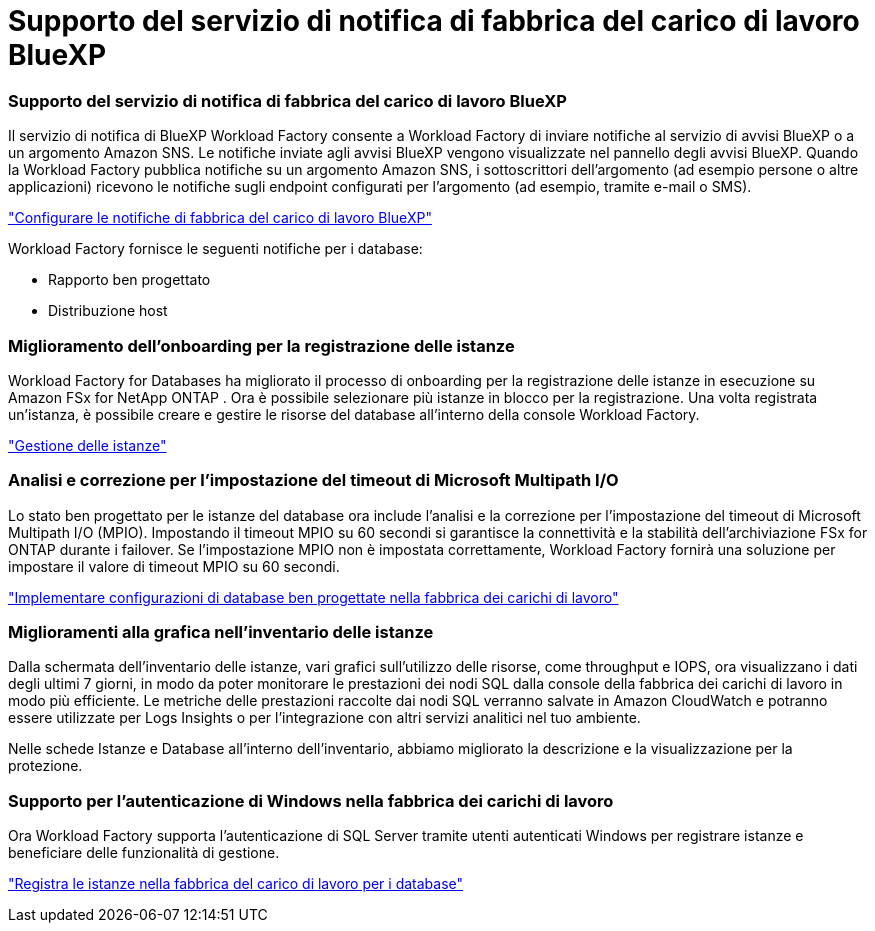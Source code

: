 = Supporto del servizio di notifica di fabbrica del carico di lavoro BlueXP
:allow-uri-read: 




=== Supporto del servizio di notifica di fabbrica del carico di lavoro BlueXP

Il servizio di notifica di BlueXP Workload Factory consente a Workload Factory di inviare notifiche al servizio di avvisi BlueXP o a un argomento Amazon SNS. Le notifiche inviate agli avvisi BlueXP vengono visualizzate nel pannello degli avvisi BlueXP. Quando la Workload Factory pubblica notifiche su un argomento Amazon SNS, i sottoscrittori dell'argomento (ad esempio persone o altre applicazioni) ricevono le notifiche sugli endpoint configurati per l'argomento (ad esempio, tramite e-mail o SMS).

link:https://docs.netapp.com/us-en/workload-setup-admin/configure-notifications.html["Configurare le notifiche di fabbrica del carico di lavoro BlueXP"^]

Workload Factory fornisce le seguenti notifiche per i database:

* Rapporto ben progettato
* Distribuzione host




=== Miglioramento dell'onboarding per la registrazione delle istanze

Workload Factory for Databases ha migliorato il processo di onboarding per la registrazione delle istanze in esecuzione su Amazon FSx for NetApp ONTAP .  Ora è possibile selezionare più istanze in blocco per la registrazione.  Una volta registrata un'istanza, è possibile creare e gestire le risorse del database all'interno della console Workload Factory.

link:https://docs.netapp.com/us-en/workload-databases/manage-instance.html["Gestione delle istanze"]



=== Analisi e correzione per l'impostazione del timeout di Microsoft Multipath I/O

Lo stato ben progettato per le istanze del database ora include l'analisi e la correzione per l'impostazione del timeout di Microsoft Multipath I/O (MPIO).  Impostando il timeout MPIO su 60 secondi si garantisce la connettività e la stabilità dell'archiviazione FSx for ONTAP durante i failover.  Se l'impostazione MPIO non è impostata correttamente, Workload Factory fornirà una soluzione per impostare il valore di timeout MPIO su 60 secondi.

link:https://docs.netapp.com/us-en/workload-databases/optimize-configurations.html["Implementare configurazioni di database ben progettate nella fabbrica dei carichi di lavoro"]



=== Miglioramenti alla grafica nell'inventario delle istanze

Dalla schermata dell'inventario delle istanze, vari grafici sull'utilizzo delle risorse, come throughput e IOPS, ora visualizzano i dati degli ultimi 7 giorni, in modo da poter monitorare le prestazioni dei nodi SQL dalla console della fabbrica dei carichi di lavoro in modo più efficiente.  Le metriche delle prestazioni raccolte dai nodi SQL verranno salvate in Amazon CloudWatch e potranno essere utilizzate per Logs Insights o per l'integrazione con altri servizi analitici nel tuo ambiente.

Nelle schede Istanze e Database all'interno dell'inventario, abbiamo migliorato la descrizione e la visualizzazione per la protezione.



=== Supporto per l'autenticazione di Windows nella fabbrica dei carichi di lavoro

Ora Workload Factory supporta l'autenticazione di SQL Server tramite utenti autenticati Windows per registrare istanze e beneficiare delle funzionalità di gestione.

link:https://docs.netapp.com/us-en/workload-databases/register-instance.html["Registra le istanze nella fabbrica del carico di lavoro per i database"]

